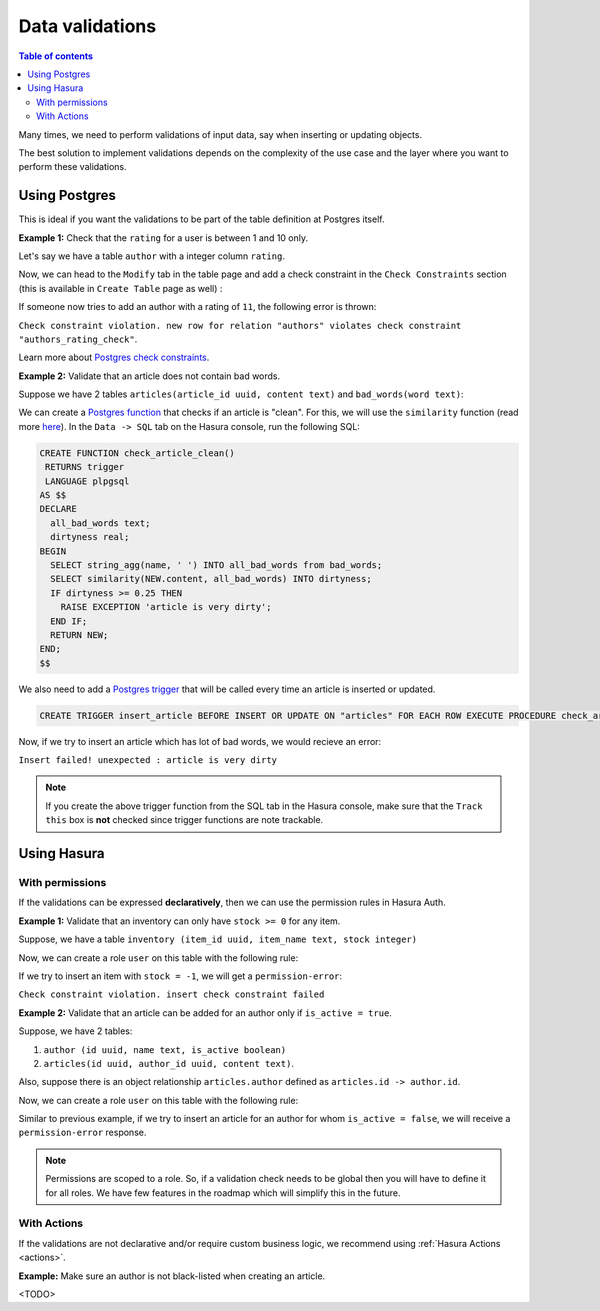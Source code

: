.. meta::
   :description: Data validations in Hasura
   :keywords: hasura, docs, schema, data validation

.. _data_validations:

Data validations
================

.. contents:: Table of contents
  :backlinks: none
  :depth: 2
  :local:

Many times, we need to perform validations of input data, say when inserting or updating objects.

The best solution to implement validations depends on the complexity of the use case and the layer where you want to perform these validations. 

Using Postgres
--------------

This is ideal if you want the validations to be part of the table definition at Postgres itself.

**Example 1:** Check that the ``rating`` for a user is between 1 and 10 only.

Let's say we have a table ``author`` with a integer column ``rating``.

Now, we can head to the ``Modify`` tab in the table page and add a check constraint in the ``Check Constraints`` section
(this is available in ``Create Table`` page as well) :

.. thumbnail:: ../../../img/graphql/manual/schema/add-check-constraint.png
   :alt: Add check constraint

If someone now tries to add an author with a rating of ``11``, the following error is thrown:

``Check constraint violation. new row for relation "authors" violates check constraint "authors_rating_check"``.

Learn more about `Postgres check constraints <https://www.postgresql.org/docs/9.4/ddl-constraints.html>`__.


**Example 2:** Validate that an article does not contain bad words.

Suppose we have 2 tables ``articles(article_id uuid, content text)`` and ``bad_words(word text)``:

We can create a `Postgres function <https://www.postgresql.org/docs/9.1/sql-createfunction.html>`__ that checks if an article is "clean". For this, we will use the ``similarity`` function (read more `here <https://www.postgresql.org/docs/9.6/pgtrgm.html>`__). In the ``Data -> SQL`` tab on the Hasura console, run the following SQL:

.. code-block:: plpgsql

  CREATE FUNCTION check_article_clean()
   RETURNS trigger
   LANGUAGE plpgsql
  AS $$
  DECLARE
    all_bad_words text;
    dirtyness real;
  BEGIN
    SELECT string_agg(name, ' ') INTO all_bad_words from bad_words;
    SELECT similarity(NEW.content, all_bad_words) INTO dirtyness;
    IF dirtyness >= 0.25 THEN
      RAISE EXCEPTION 'article is very dirty';
    END IF;
    RETURN NEW;
  END;
  $$

We also need to add a `Postgres trigger <https://www.postgresql.org/docs/9.1/sql-createtrigger.html>`__ that will be called every time an article is inserted or updated.

.. code-block:: plpgsql

  CREATE TRIGGER insert_article BEFORE INSERT OR UPDATE ON "articles" FOR EACH ROW EXECUTE PROCEDURE check_article_clean();

Now, if we try to insert an article which has lot of bad words, we would recieve an error:

``Insert failed! unexpected : article is very dirty``

.. note::

  If you create the above trigger function from the SQL tab in the Hasura console, make sure that the ``Track this`` box is **not** checked since trigger functions are note trackable. 


Using Hasura
------------

With permissions
^^^^^^^^^^^^^^^^

If the validations can be expressed **declaratively**, then we can use the permission rules in Hasura Auth.

**Example 1:** Validate that an inventory can only have ``stock >= 0`` for any item.

Suppose, we have a table ``inventory (item_id uuid, item_name text, stock integer)``

Now, we can create a role ``user`` on this table with the following rule:

.. thumbnail:: ../../../img/graphql/manual/schema/validation-stock-gte-zero.png
   :alt: validation using permission: stock should be greater than or equal to zero

If we try to insert an item with ``stock = -1``, we will get a ``permission-error``:

``Check constraint violation. insert check constraint failed``

**Example 2:**  Validate that an article can be added for an author only if ``is_active = true``.

Suppose, we have 2 tables:

1. ``author (id uuid, name text, is_active boolean)``
2. ``articles(id uuid, author_id uuid, content text)``.

Also, suppose there is an object relationship ``articles.author`` defined as ``articles.id -> author.id``.

Now, we can create a role ``user`` on this table with the following rule:

.. thumbnail:: ../../../img/graphql/manual/schema/validation-author-isactive.png
   :alt: validation using permissions: author should be active

Similar to previous example, if we try to insert an article for an author for whom ``is_active = false``, we will receive a ``permission-error`` response.

.. note::

  Permissions are scoped to a role. So, if a validation check needs to be global then you will have to define it for all roles. We have few features in the roadmap which will simplify this in the future.

With Actions
^^^^^^^^^^^^

If the validations are not declarative and/or require custom business logic, we recommend using :ref:`Hasura Actions <actions>`. 

**Example:** Make sure an author is not black-listed when creating an article.

<TODO>

